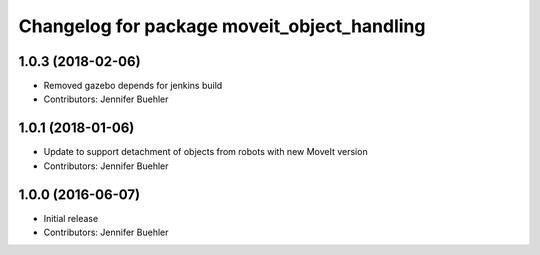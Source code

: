 ^^^^^^^^^^^^^^^^^^^^^^^^^^^^^^^^^^^^^^^^^^^^
Changelog for package moveit_object_handling
^^^^^^^^^^^^^^^^^^^^^^^^^^^^^^^^^^^^^^^^^^^^

1.0.3 (2018-02-06)
------------------
* Removed gazebo depends for jenkins build
* Contributors: Jennifer Buehler

1.0.1 (2018-01-06)
------------------
* Update to support detachment of objects from robots with new MoveIt version
* Contributors: Jennifer Buehler

1.0.0 (2016-06-07)
------------------
* Initial release 
* Contributors: Jennifer Buehler
